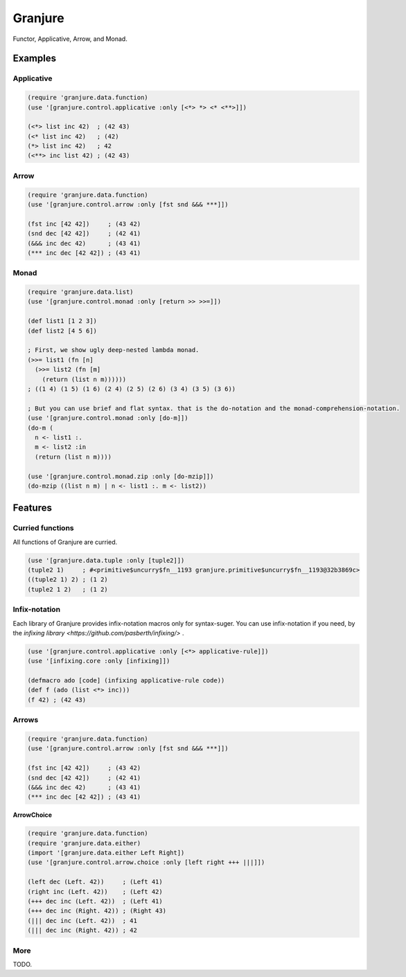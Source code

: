 Granjure 
================================================================================

Functor, Applicative, Arrow, and Monad.

Examples
--------------------------------------------------------------------------------

Applicative
~~~~~~~~~~~~~~~~~~~~~~~~~~~~~~~~~~~~~~~~~~~~~~~~~~~~~~~~~~~~~~~~~~~~~~~~~~~~~~~~

.. code:: clojure

  (require 'granjure.data.function)
  (use '[granjure.control.applicative :only [<*> *> <* <**>]])

  (<*> list inc 42)  ; (42 43)
  (<* list inc 42)   ; (42)
  (*> list inc 42)   ; 42
  (<**> inc list 42) ; (42 43)

Arrow
~~~~~~~~~~~~~~~~~~~~~~~~~~~~~~~~~~~~~~~~~~~~~~~~~~~~~~~~~~~~~~~~~~~~~~~~~~~~~~~~

.. code:: clojure

  (require 'granjure.data.function)
  (use '[granjure.control.arrow :only [fst snd &&& ***]])

  (fst inc [42 42])     ; (43 42)
  (snd dec [42 42])     ; (42 41)
  (&&& inc dec 42)      ; (43 41)
  (*** inc dec [42 42]) ; (43 41)

Monad
~~~~~~~~~~~~~~~~~~~~~~~~~~~~~~~~~~~~~~~~~~~~~~~~~~~~~~~~~~~~~~~~~~~~~~~~~~~~~~~~

.. code:: clojure

  (require 'granjure.data.list)
  (use '[granjure.control.monad :only [return >> >>=]])

  (def list1 [1 2 3])
  (def list2 [4 5 6])

  ; First, we show ugly deep-nested lambda monad.
  (>>= list1 (fn [n]
    (>>= list2 (fn [m]
      (return (list n m))))))
  ; ((1 4) (1 5) (1 6) (2 4) (2 5) (2 6) (3 4) (3 5) (3 6))

  ; But you can use brief and flat syntax. that is the do-notation and the monad-comprehension-notation.
  (use '[granjure.control.monad :only [do-m]])
  (do-m (
    n <- list1 :.
    m <- list2 :in
    (return (list n m))))

  (use '[granjure.control.monad.zip :only [do-mzip]])
  (do-mzip ((list n m) | n <- list1 :. m <- list2))

Features
--------------------------------------------------------------------------------

Curried functions
~~~~~~~~~~~~~~~~~~~~~~~~~~~~~~~~~~~~~~~~~~~~~~~~~~~~~~~~~~~~~~~~~~~~~~~~~~~~~~~~

All functions of Granjure are curried.

.. code:: clojure

  (use '[granjure.data.tuple :only [tuple2]])
  (tuple2 1)     ; #<primitive$uncurry$fn__1193 granjure.primitive$uncurry$fn__1193@32b3869c>
  ((tuple2 1) 2) ; (1 2)
  (tuple2 1 2)   ; (1 2)


Infix-notation
~~~~~~~~~~~~~~~~~~~~~~~~~~~~~~~~~~~~~~~~~~~~~~~~~~~~~~~~~~~~~~~~~~~~~~~~~~~~~~~~

Each library of Granjure provides infix-notation macros only for syntax-suger.
You can use infix-notation if you need, by the `infixing library <https://github.com/pasberth/infixing/>` .

.. code:: clojure

  (use '[granjure.control.applicative :only [<*> applicative-rule]])
  (use '[infixing.core :only [infixing]])

  (defmacro ado [code] (infixing applicative-rule code))
  (def f (ado (list <*> inc)))
  (f 42) ; (42 43)


Arrows
~~~~~~~~~~~~~~~~~~~~~~~~~~~~~~~~~~~~~~~~~~~~~~~~~~~~~~~~~~~~~~~~~~~~~~~~~~~~~~~~

.. code:: clojure

  (require 'granjure.data.function)
  (use '[granjure.control.arrow :only [fst snd &&& ***]])

  (fst inc [42 42])     ; (43 42)
  (snd dec [42 42])     ; (42 41)
  (&&& inc dec 42)      ; (43 41)
  (*** inc dec [42 42]) ; (43 41)

**ArrowChoice**

.. code:: clojure

  (require 'granjure.data.function)
  (require 'granjure.data.either)
  (import '[granjure.data.either Left Right])
  (use '[granjure.control.arrow.choice :only [left right +++ |||]])

  (left dec (Left. 42))     ; (Left 41)
  (right inc (Left. 42))    ; (Left 42)
  (+++ dec inc (Left. 42))  ; (Left 41)
  (+++ dec inc (Right. 42)) ; (Right 43)
  (||| dec inc (Left. 42))  ; 41
  (||| dec inc (Right. 42)) ; 42

More
~~~~~~~~~~~~~~~~~~~~~~~~~~~~~~~~~~~~~~~~~~~~~~~~~~~~~~~~~~~~~~~~~~~~~~~~~~~~~~~~

TODO.